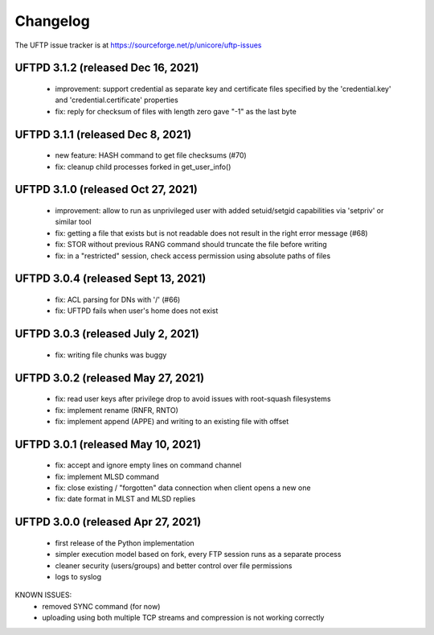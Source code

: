 Changelog
=========

The UFTP issue tracker is at
https://sourceforge.net/p/unicore/uftp-issues

UFTPD 3.1.2 (released Dec 16, 2021)
-----------------------------------
 - improvement: support credential as separate key and
   certificate files specified by the 'credential.key' and
   'credential.certificate' properties
 - fix: reply for checksum of files with length zero gave "-1"
   as the last byte

UFTPD 3.1.1 (released Dec 8, 2021)
-----------------------------------
 - new feature: HASH command to get file checksums (#70)
 - fix: cleanup child processes forked in get_user_info()

UFTPD 3.1.0 (released Oct 27, 2021)
------------------------------------
 - improvement: allow to run as unprivileged user with added
   setuid/setgid capabilities via 'setpriv' or similar tool
 - fix: getting a file that exists but is not readable does
   not result in the right error message (#68)
 - fix: STOR without previous RANG command should truncate 
   the file before writing
 - fix: in a "restricted" session, check access permission using
   absolute paths of files

UFTPD 3.0.4 (released Sept 13, 2021)
------------------------------------
 - fix: ACL parsing for DNs with '/' (#66)
 - fix: UFTPD fails when user's home does not exist

UFTPD 3.0.3 (released July 2, 2021)
-----------------------------------
 - fix: writing file chunks was buggy
 
UFTPD 3.0.2 (released May 27, 2021)
-----------------------------------
 - fix: read user keys after privilege drop to avoid
   issues with root-squash filesystems
 - fix: implement rename (RNFR, RNTO)
 - fix: implement append (APPE) and writing to an
   existing file with offset

UFTPD 3.0.1 (released May 10, 2021)
-----------------------------------
 - fix: accept and ignore empty lines on command channel
 - fix: implement MLSD command
 - fix: close existing / "forgotten" data connection when
   client opens a new one
 - fix: date format in MLST and MLSD replies

UFTPD 3.0.0 (released Apr 27, 2021)
-----------------------------------
 - first release of the Python implementation
 - simpler execution model based on fork, every FTP session 
   runs as a separate process
 - cleaner security (users/groups) and better control 
   over file permissions
 - logs to syslog

KNOWN ISSUES:
 - removed SYNC command (for now)
 - uploading using both multiple TCP streams and compression is
   not working correctly
